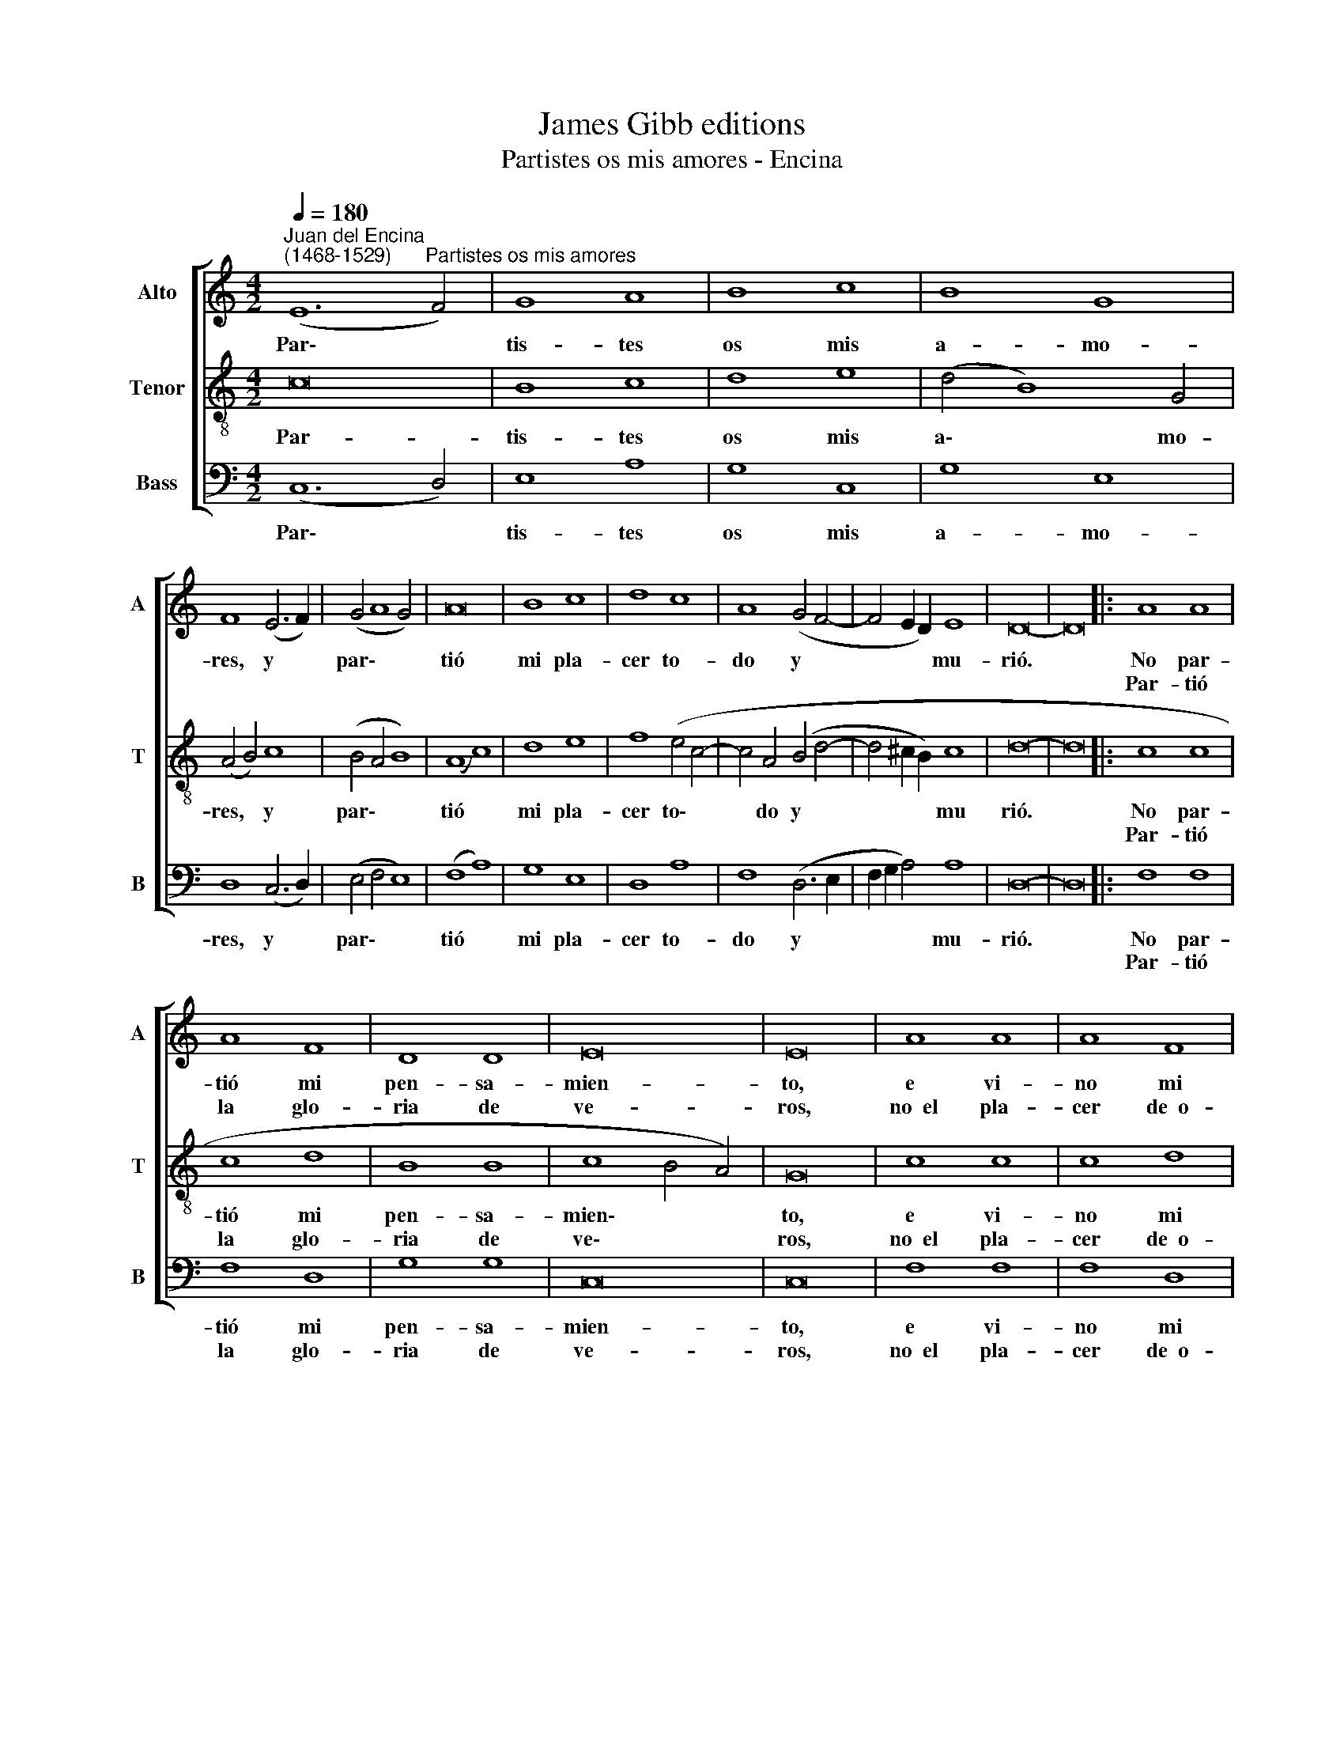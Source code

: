 X:1
T:James Gibb editions
T:Partistes os mis amores - Encina
%%score [ 1 2 3 ]
L:1/8
Q:1/4=180
M:4/2
K:C
V:1 treble nm="Alto" snm="A"
V:2 treble-8 nm="Tenor" snm="T"
V:3 bass nm="Bass" snm="B"
V:1
"^Juan del Encina\n(1468-1529)" (E12"^Partistes os mis amores" F4) | G8 A8 | B8 c8 | B8 G8 | %4
w: Par\- *|tis- tes|os mis|a- mo-|
w: ||||
 F8 (E6 F2) | (G4 A8 G4) | A16 | B8 c8 | d8 c8 | A8 (G4 F4- | F4 E2 D2) E8 | D16- | D16 |: A8 A8 | %14
w: res, y *|par\- * *|tió|mi pla-|cer to-|do y *|* * * mu-|rió.||No par-|
w: |||||||||Par- tió|
 A8 F8 | D8 D8 | E16 | E16 | A8 A8 | A8 F8 | D8 D8 | E16 | E16 | E12 F4 | G8 A8 | B8 c8 | B8 G8 | %27
w: tió mi|pen- sa-|mien-|to,|e vi-|no mi|per- di-|mien-|to:|No mu-|rió~el con-|ten- ta-|mien- to|
w: la glo-|ria de|ve-|ros,|no~~el pla-|cer de~~o-|be- de-|ce-|ros;|mas el|te- mor|de per-|de- ros|
 (F8 E6 F2 | G4 A8) G4 | A16 | B8 c8 | d8 c8 | (A8 G4 F4- | F4 E2 D2) E8 | D16- |"^\j" D16 :| %36
w: que * *|* * me|dió|la cau-|sa que|me * *|* * * per-|dió.||
w: que * *|* * cre-|ció,|to- do|mi bien|des\- * *|* * * tru-|yó.||
V:2
 c16 | B8 c8 | d8 e8 | (d4 B8) G4 | (A4 B4) c8 | (B4 A4 B8) | (A8 c8) | d8 e8 | f8 (e4 c4- | %9
w: Par-|tis- tes|os mis|a\- * mo-|res, * y|par\- * *|tió *|mi pla-|cer to\- *|
w: |||||||||
 c4 A4 (B4 d4- | d4 ^c2 B2) c8 | d16- | d16 |: c8 c8 | c8 d8 | B8 B8 | c8 B4 A4) | G16 | c8 c8 | %19
w: * do y *|* * * mu|rió.||No par-|tió mi|pen- sa-|mien\- * *|to,|e vi-|
w: ||||Par- tió|la glo-|ria de|ve\- * *|ros,|no~~el pla-|
 c8 d8 | B8 B8 | (c8 B4 A4) | G16 | c8 c8 | B8 c8 | d8 e8 | (d4 B8) G4 | (A4 B4 c8 | B4 A4) B8 | %29
w: no mi|per- di-|mien\- * *|to:|No mu-|rió~~el con-|ten- ta-|mien\- * to|que * *|* * me|
w: cer de~~o-|be- de-|ce\- * *|ros;|mas el|te- mor|de per-|de\- * ros|que * *|* * cre-|
 (A8 c8) | d8 e8 | f8 (e4 c4- | c4) (A4 B4 d4- | d4 ^c2 B2) c8 | d16- | d16 :| %36
w: dió *|la cau-|sa que *|* me * *|* * * per-|dió.||
w: ció, *|to- do|mi bien *|* des\- * *|* * * tru-|yó.||
V:3
 (C,12 D,4) | E,8 A,8 | G,8 C,8 | G,8 E,8 | D,8 (C,6 D,2) | (E,4 F,4 E,8) | (F,8 A,8) | G,8 E,8 | %8
w: Par\- *|tis- tes|os mis|a- mo-|res, y *|par\- * *|tió *|mi pla-|
w: ||||||||
 D,8 A,8 | F,8 (D,6 E,2 | F,2 G,2 A,4) A,8 | D,16- | D,16 |: F,8 F,8 | F,8 D,8 | G,8 G,8 | C,16 | %17
w: cer to-|do y *|* * * mu-|rió.||No par-|tió mi|pen- sa-|mien-|
w: |||||Par- tió|la glo-|ria de|ve-|
 C,16 | F,8 F,8 | F,8 D,8 | G,8 G,8 | C,16 | C,16 | C,12 D,4 | E,8 A,8 | G,8 C,8 | G,8 E,8 | %27
w: to,|e vi-|no mi|per- di-|mien-|to:|No mu-|rió~~el con-|ten- ta-|mien- to|
w: ros,|no~~el pla-|cer de~~o-|be- de-|ce-|ros;|mas el|te- mor|de per-|de- ros|
 (D,8 C,6 D,2 | E,4 F,4) E,8 | (F,8 A,8) | G,8 E,8 | D,8 A,8 | (F,8 D,6 E,2 | F,2 G,2 A,4) A,8 | %34
w: que * *|* * me|dió *|la cau-|sa que|me * *|* * * per-|
w: que * *|* * cre-|ció, *|to- do|mi bien|des\- * *|* * * tru-|
 D,16- | D,16 :| %36
w: dió.||
w: yó.||

